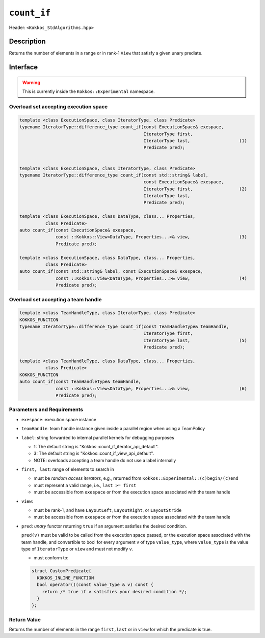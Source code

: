 
``count_if``
============

Header: ``<Kokkos_StdAlgorithms.hpp>``

Description
-----------

Returns the number of elements in a range or in rank-1 ``View`` that satisfy a given unary prediate.

Interface
---------

.. warning:: This is currently inside the ``Kokkos::Experimental`` namespace.

Overload set accepting execution space
~~~~~~~~~~~~~~~~~~~~~~~~~~~~~~~~~~~~~~

.. code-block:: cpp

   template <class ExecutionSpace, class IteratorType, class Predicate>
   typename IteratorType::difference_type count_if(const ExecutionSpace& exespace,
						   IteratorType first,
						   IteratorType last,                   (1)
						   Predicate pred);


   template <class ExecutionSpace, class IteratorType, class Predicate>
   typename IteratorType::difference_type count_if(const std::string& label,
						   const ExecutionSpace& exespace,
						   IteratorType first,                  (2)
						   IteratorType last,
						   Predicate pred);

   template <class ExecutionSpace, class DataType, class... Properties,
	     class Predicate>
   auto count_if(const ExecutionSpace& exespace,
		 const ::Kokkos::View<DataType, Properties...>& view,                   (3)
		 Predicate pred);

   template <class ExecutionSpace, class DataType, class... Properties,
	     class Predicate>
   auto count_if(const std::string& label, const ExecutionSpace& exespace,
		 const ::Kokkos::View<DataType, Properties...>& view,                   (4)
		 Predicate pred);


Overload set accepting a team handle
~~~~~~~~~~~~~~~~~~~~~~~~~~~~~~~~~~~~

.. versionadded:: 4.2

.. code-block:: cpp

   template <class TeamHandleType, class IteratorType, class Predicate>
   KOKKOS_FUNCTION
   typename IteratorType::difference_type count_if(const TeamHandleType& teamHandle,
						   IteratorType first,
						   IteratorType last,                   (5)
						   Predicate pred);

   template <class TeamHandleType, class DataType, class... Properties,
	     class Predicate>
   KOKKOS_FUNCTION
   auto count_if(const TeamHandleType& teamHandle,
		 const ::Kokkos::View<DataType, Properties...>& view,                   (6)
		 Predicate pred);

Parameters and Requirements
~~~~~~~~~~~~~~~~~~~~~~~~~~~

- ``exespace``: execution space instance

- ``teamHandle``: team handle instance given inside a parallel region when using a TeamPolicy

- ``label``: string forwarded to internal parallel kernels for debugging purposes

  - 1: The default string is "Kokkos::count_if_iterator_api_default".

  - 3: The default string is "Kokkos::count_if_view_api_default".

  - NOTE: overloads accepting a team handle do not use a label internally

- ``first, last``: range of elements to search in

  - must be *random access iterators*, e.g., returned from ``Kokkos::Experimental::(c)begin/(c)end``

  - must represent a valid range, i.e., ``last >= first``

  - must be accessible from ``exespace`` or from the execution space associated with the team handle

- ``view``:

  - must be rank-1, and have ``LayoutLeft``, ``LayoutRight``, or ``LayoutStride``

  - must be accessible from ``exespace`` or from the execution space associated with the team handle

- ``pred``: *unary* functor returning ``true`` if an argument satisfies the desired condition.

  ``pred(v)`` must be valid to be called from the execution space passed, or the execution space
  associated with the team handle, and convertible to bool for every argument ``v``
  of type ``value_type``, where ``value_type`` is the value type of ``IteratorType`` or ``view``
  and must not modify ``v``.

  - must conform to:

  .. code-block:: cpp

     struct CustomPredicate{
       KOKKOS_INLINE_FUNCTION
       bool operator()(const value_type & v) const {
         return /* true if v satisfies your desired condition */;
       }
     };

Return Value
~~~~~~~~~~~~

Returns the number of elements in the range ``first,last`` or in ``view`` for which the predicate is true.
